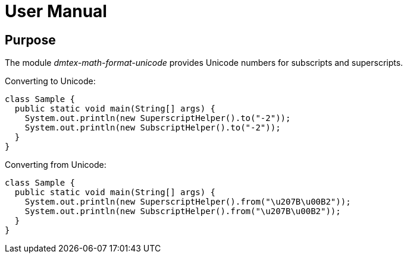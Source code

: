 = User Manual

== Purpose

The module _dmtex-math-format-unicode_ provides Unicode numbers for subscripts and superscripts.

Converting to Unicode:

[source,java]
----
class Sample {
  public static void main(String[] args) {
    System.out.println(new SuperscriptHelper().to("-2"));
    System.out.println(new SubscriptHelper().to("-2"));
  }
}
----

Converting from Unicode:

[source,java]
----
class Sample {
  public static void main(String[] args) {
    System.out.println(new SuperscriptHelper().from("\u207B\u00B2"));
    System.out.println(new SubscriptHelper().from("\u207B\u00B2"));
  }
}
----
